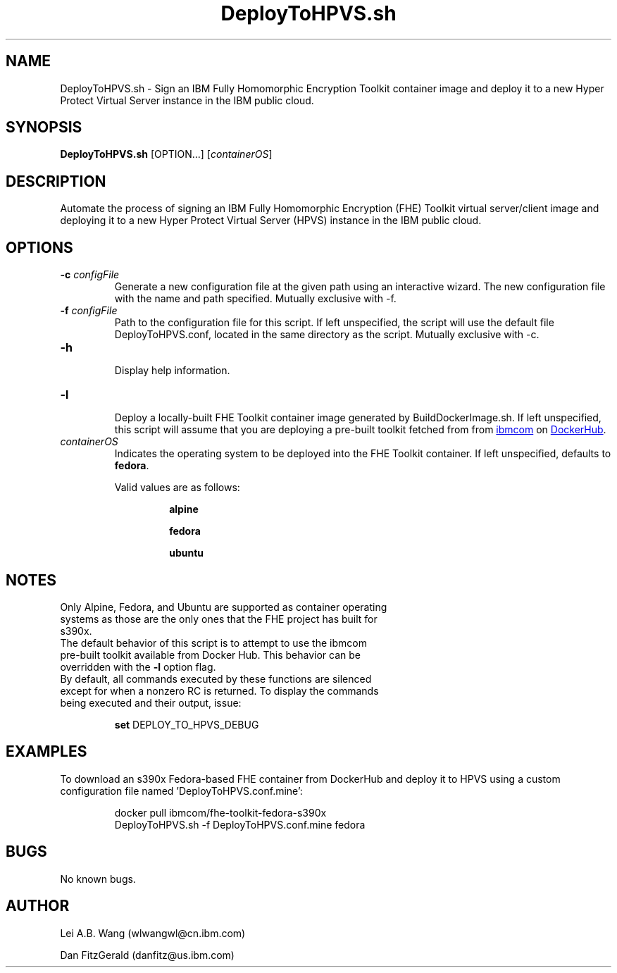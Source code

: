 .\" 
.\" Copyright (C) 2021 IBM. All Rights Reserved.
.\" 
.\" See the LICENSE file in the root directory
.\" of this source tree for licensing information.
.\"
.if \n[.g] .mso www.tmac
.TH DeployToHPVS.sh 1 2021-01-25 Linux "DeployToHPVS.sh man page"
.SH NAME
DeployToHPVS.sh \- Sign an IBM Fully Homomorphic Encryption Toolkit container image and deploy it to a new Hyper Protect Virtual Server instance in the IBM public cloud.
.SH SYNOPSIS
\fBDeployToHPVS.sh\fR [OPTION...] [\fIcontainerOS\fR] 
.SH DESCRIPTION
Automate the process of signing an IBM Fully Homomorphic Encryption (FHE) Toolkit virtual server/client image and deploying it to a new Hyper Protect Virtual Server (HPVS) instance in the IBM public cloud.
.SH OPTIONS
.TP
.BR \-c " " \fIconfigFile\fR
Generate a new configuration file at the given path using an interactive wizard.  The new configuration file with the name and path specified.  Mutually exclusive with -f.
.TP
.BR \-f " " \fIconfigFile\fR
 Path to the configuration file for this script.  If left unspecified, the script will use the default file DeployToHPVS.conf, located in the same directory as the script.  Mutually exclusive with -c.
.TP
.BR \-h
 Display help information.
.TP
.BR \-l
 Deploy a locally-built FHE Toolkit container image generated by BuildDockerImage.sh.  If left unspecified, this script will assume that you are deploying a pre-built toolkit fetched from from
.URL "https://hub.docker.com/u/ibmcom" "ibmcom"
on
.URL "https://hub.docker.com/" "DockerHub".
.TP
.IR containerOS
Indicates the operating system to be deployed into the FHE Toolkit container.  If left unspecified, defaults to \fBfedora\fR.
.PP
.RS
Valid values are as follows:
.PP
.RS
\fBalpine\fR
.PP
\fBfedora\fR
.PP
\fBubuntu\fR
.RE
.fi
.SH NOTES
.TP
Only Alpine, Fedora, and Ubuntu are supported as container operating systems as those are the only ones that the FHE project has built for s390x.
.TP
The default behavior of this script is to attempt to use the ibmcom pre-built toolkit available from Docker Hub.  This behavior can be overridden with the \fB-l\fR option flag.
.TP
By default, all commands executed by these functions are silenced except for when a nonzero RC is returned.  To display the commands being executed and their output, issue:
.PP
.RS
\fBset\fR DEPLOY_TO_HPVS_DEBUG
.RE
.fi
.SH EXAMPLES
To download an s390x Fedora-based FHE container from DockerHub and deploy it to HPVS using a custom configuration file named 'DeployToHPVS.conf.mine':
.PP
.nf
.RS
docker pull ibmcom/fhe-toolkit-fedora-s390x
DeployToHPVS.sh -f DeployToHPVS.conf.mine fedora
.RE
.fi
.PP
.SH BUGS
No known bugs.
.SH AUTHOR
.PP
Lei A.B. Wang (wlwangwl@cn.ibm.com)
.PP
Dan FitzGerald (danfitz@us.ibm.com)
